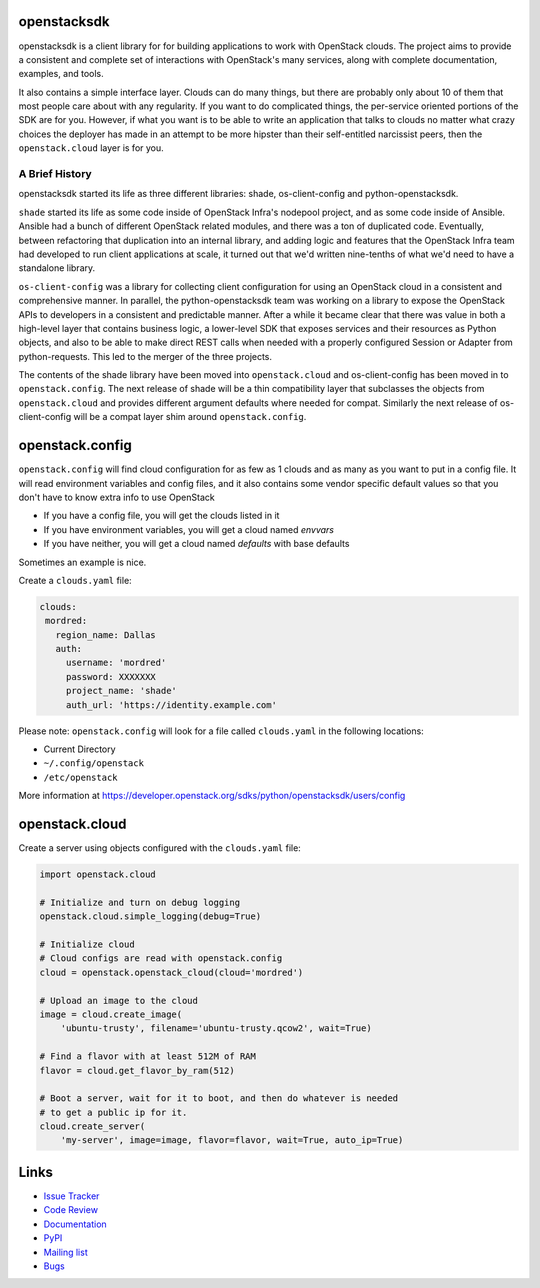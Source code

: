 openstacksdk
============

openstacksdk is a client library for for building applications to work
with OpenStack clouds. The project aims to provide a consistent and
complete set of interactions with OpenStack's many services, along with
complete documentation, examples, and tools.

It also contains a simple interface layer. Clouds can do many things, but
there are probably only about 10 of them that most people care about with any
regularity. If you want to do complicated things, the per-service oriented
portions of the SDK are for you. However, if what you want is to be able to
write an application that talks to clouds no matter what crazy choices the
deployer has made in an attempt to be more hipster than their self-entitled
narcissist peers, then the ``openstack.cloud`` layer is for you.

A Brief History
---------------

openstacksdk started its life as three different libraries: shade,
os-client-config and python-openstacksdk.

``shade`` started its life as some code inside of OpenStack Infra's nodepool
project, and as some code inside of Ansible. Ansible had a bunch of different
OpenStack related modules, and there was a ton of duplicated code. Eventually,
between refactoring that duplication into an internal library, and adding logic
and features that the OpenStack Infra team had developed to run client
applications at scale, it turned out that we'd written nine-tenths of what we'd
need to have a standalone library.

``os-client-config`` was a library for collecting client configuration for
using an OpenStack cloud in a consistent and comprehensive manner.
In parallel, the python-openstacksdk team was working on a library to expose
the OpenStack APIs to developers in a consistent and predictable manner. After
a while it became clear that there was value in both a high-level layer that
contains business logic, a lower-level SDK that exposes services and their
resources as Python objects, and also to be able to make direct REST calls
when needed with a properly configured Session or Adapter from python-requests.
This led to the merger of the three projects.

The contents of the shade library have been moved into ``openstack.cloud``
and os-client-config has been moved in to ``openstack.config``. The next
release of shade will be a thin compatibility layer that subclasses the objects
from ``openstack.cloud`` and provides different argument defaults where needed
for compat. Similarly the next release of os-client-config will be a compat
layer shim around ``openstack.config``.

openstack.config
================

``openstack.config`` will find cloud configuration for as few as 1 clouds and
as many as you want to put in a config file. It will read environment variables
and config files, and it also contains some vendor specific default values so
that you don't have to know extra info to use OpenStack

* If you have a config file, you will get the clouds listed in it
* If you have environment variables, you will get a cloud named `envvars`
* If you have neither, you will get a cloud named `defaults` with base defaults

Sometimes an example is nice.

Create a ``clouds.yaml`` file:

.. code-block:: yaml

     clouds:
      mordred:
        region_name: Dallas
        auth:
          username: 'mordred'
          password: XXXXXXX
          project_name: 'shade'
          auth_url: 'https://identity.example.com'

Please note: ``openstack.config`` will look for a file called ``clouds.yaml``
in the following locations:

* Current Directory
* ``~/.config/openstack``
* ``/etc/openstack``

More information at https://developer.openstack.org/sdks/python/openstacksdk/users/config

openstack.cloud
===============

Create a server using objects configured with the ``clouds.yaml`` file:

.. code-block:: python

    import openstack.cloud

    # Initialize and turn on debug logging
    openstack.cloud.simple_logging(debug=True)

    # Initialize cloud
    # Cloud configs are read with openstack.config
    cloud = openstack.openstack_cloud(cloud='mordred')

    # Upload an image to the cloud
    image = cloud.create_image(
        'ubuntu-trusty', filename='ubuntu-trusty.qcow2', wait=True)

    # Find a flavor with at least 512M of RAM
    flavor = cloud.get_flavor_by_ram(512)

    # Boot a server, wait for it to boot, and then do whatever is needed
    # to get a public ip for it.
    cloud.create_server(
        'my-server', image=image, flavor=flavor, wait=True, auto_ip=True)

Links
=====

* `Issue Tracker <https://storyboard.openstack.org/#!/project/760>`_
* `Code Review <https://review.openstack.org/#/q/status:open+project:openstack/python-openstacksdk,n,z>`_
* `Documentation <https://developer.openstack.org/sdks/python/openstacksdk/>`_
* `PyPI <https://pypi.python.org/pypi/python-openstacksdk/>`_
* `Mailing list <http://lists.openstack.org/cgi-bin/mailman/listinfo/openstack-dev>`_
* `Bugs <https://bugs.launchpad.net/python-openstacksdk>`_
